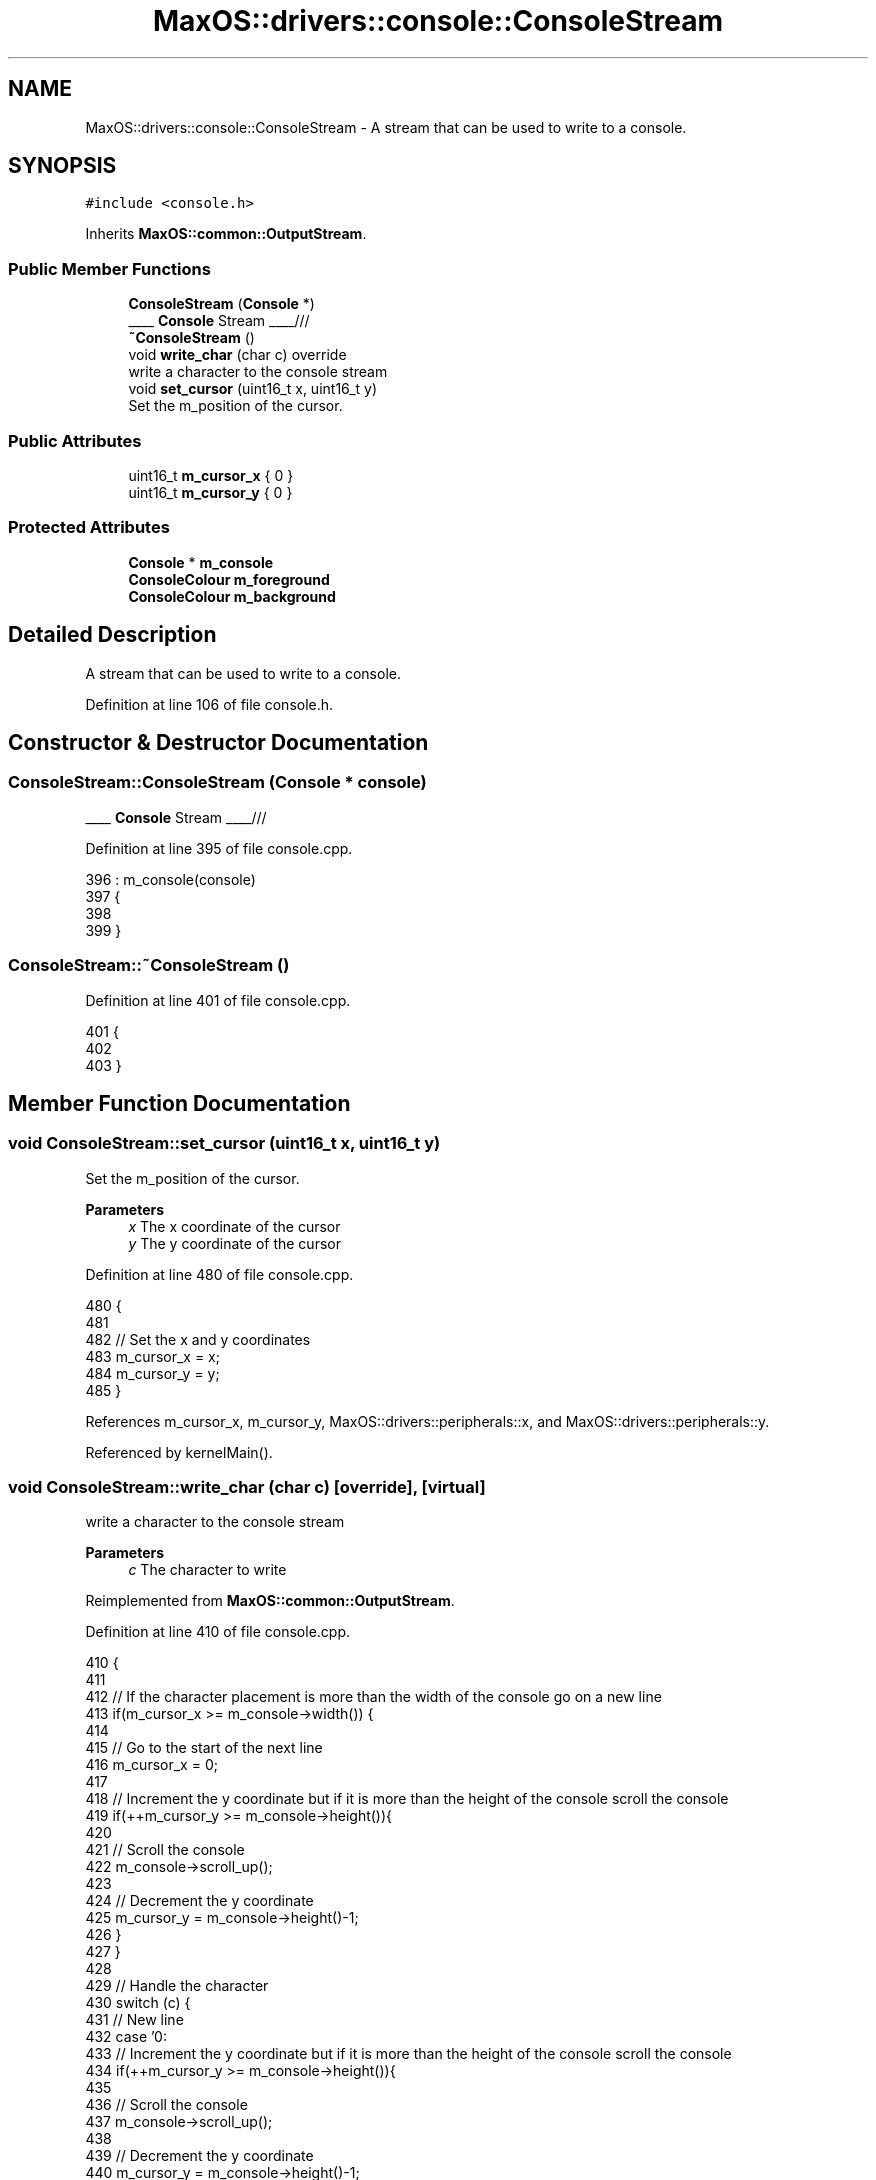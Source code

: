 .TH "MaxOS::drivers::console::ConsoleStream" 3 "Mon Jan 15 2024" "Version 0.1" "Max OS" \" -*- nroff -*-
.ad l
.nh
.SH NAME
MaxOS::drivers::console::ConsoleStream \- A stream that can be used to write to a console\&.  

.SH SYNOPSIS
.br
.PP
.PP
\fC#include <console\&.h>\fP
.PP
Inherits \fBMaxOS::common::OutputStream\fP\&.
.SS "Public Member Functions"

.in +1c
.ti -1c
.RI "\fBConsoleStream\fP (\fBConsole\fP *)"
.br
.RI "____ \fBConsole\fP Stream ____/// "
.ti -1c
.RI "\fB~ConsoleStream\fP ()"
.br
.ti -1c
.RI "void \fBwrite_char\fP (char c) override"
.br
.RI "write a character to the console stream "
.ti -1c
.RI "void \fBset_cursor\fP (uint16_t x, uint16_t y)"
.br
.RI "Set the m_position of the cursor\&. "
.in -1c
.SS "Public Attributes"

.in +1c
.ti -1c
.RI "uint16_t \fBm_cursor_x\fP { 0 }"
.br
.ti -1c
.RI "uint16_t \fBm_cursor_y\fP { 0 }"
.br
.in -1c
.SS "Protected Attributes"

.in +1c
.ti -1c
.RI "\fBConsole\fP * \fBm_console\fP"
.br
.ti -1c
.RI "\fBConsoleColour\fP \fBm_foreground\fP"
.br
.ti -1c
.RI "\fBConsoleColour\fP \fBm_background\fP"
.br
.in -1c
.SH "Detailed Description"
.PP 
A stream that can be used to write to a console\&. 
.PP
Definition at line 106 of file console\&.h\&.
.SH "Constructor & Destructor Documentation"
.PP 
.SS "ConsoleStream::ConsoleStream (\fBConsole\fP * console)"

.PP
____ \fBConsole\fP Stream ____/// 
.PP
Definition at line 395 of file console\&.cpp\&.
.PP
.nf
396 : m_console(console)
397 {
398 
399 }
.fi
.SS "ConsoleStream::~ConsoleStream ()"

.PP
Definition at line 401 of file console\&.cpp\&.
.PP
.nf
401                               {
402 
403 }
.fi
.SH "Member Function Documentation"
.PP 
.SS "void ConsoleStream::set_cursor (uint16_t x, uint16_t y)"

.PP
Set the m_position of the cursor\&. 
.PP
\fBParameters\fP
.RS 4
\fIx\fP The x coordinate of the cursor 
.br
\fIy\fP The y coordinate of the cursor 
.RE
.PP

.PP
Definition at line 480 of file console\&.cpp\&.
.PP
.nf
480                                                      {
481 
482     // Set the x and y coordinates
483     m_cursor_x = x;
484     m_cursor_y = y;
485 }
.fi
.PP
References m_cursor_x, m_cursor_y, MaxOS::drivers::peripherals::x, and MaxOS::drivers::peripherals::y\&.
.PP
Referenced by kernelMain()\&.
.SS "void ConsoleStream::write_char (char c)\fC [override]\fP, \fC [virtual]\fP"

.PP
write a character to the console stream 
.PP
\fBParameters\fP
.RS 4
\fIc\fP The character to write 
.RE
.PP

.PP
Reimplemented from \fBMaxOS::common::OutputStream\fP\&.
.PP
Definition at line 410 of file console\&.cpp\&.
.PP
.nf
410                                      {
411 
412     // If the character placement is more than the width of the console go on a new line
413     if(m_cursor_x >= m_console->width()) {
414 
415         // Go to the start of the next line
416         m_cursor_x = 0;
417 
418         // Increment the y coordinate but if it is more than the height of the console scroll the console
419         if(++m_cursor_y >= m_console->height()){
420 
421             // Scroll the console
422             m_console->scroll_up();
423 
424             // Decrement the y coordinate
425             m_cursor_y = m_console->height()-1;
426         }
427     }
428 
429     // Handle the character
430     switch (c) {
431         // New line
432         case '\n':
433             // Increment the y coordinate but if it is more than the height of the console scroll the console
434             if(++m_cursor_y >= m_console->height()){
435 
436                 // Scroll the console
437                 m_console->scroll_up();
438 
439                 // Decrement the y coordinate
440                 m_cursor_y = m_console->height()-1;
441             }
442 
443             // don't break here, we want to go to the next case because of the \r
444             [[fallthrough]];
445 
446         // Carriage return
447         case '\r':
448             // Go to the start of the next line
449             m_cursor_x = 0;
450             break;
451 
452         // Null Terminator
453         case '\0':
454             break;
455 
456         // Backspace
457         case '\b':
458             // Decrement the x coordinate
459             m_cursor_x--;
460             break;
461 
462         default:
463             // Put the character on the console
464             m_console->put_character(m_cursor_x, m_cursor_y, c);
465 
466             // Increment the x coordinate
467             m_cursor_x++;
468             break;
469 
470     }
471 
472 }
.fi
.PP
References MaxOS::drivers::peripherals::c, MaxOS::drivers::console::Console::height(), m_console, m_cursor_x, m_cursor_y, MaxOS::drivers::console::Console::put_character(), MaxOS::drivers::console::Console::scroll_up(), and MaxOS::drivers::console::Console::width()\&.
.SH "Member Data Documentation"
.PP 
.SS "\fBConsoleColour\fP MaxOS::drivers::console::ConsoleStream::m_background\fC [protected]\fP"

.PP
Definition at line 112 of file console\&.h\&.
.SS "\fBConsole\fP* MaxOS::drivers::console::ConsoleStream::m_console\fC [protected]\fP"

.PP
Definition at line 109 of file console\&.h\&.
.PP
Referenced by write_char()\&.
.SS "uint16_t MaxOS::drivers::console::ConsoleStream::m_cursor_x { 0 }"

.PP
Definition at line 115 of file console\&.h\&.
.PP
Referenced by kernelMain(), set_cursor(), and write_char()\&.
.SS "uint16_t MaxOS::drivers::console::ConsoleStream::m_cursor_y { 0 }"

.PP
Definition at line 116 of file console\&.h\&.
.PP
Referenced by kernelMain(), set_cursor(), and write_char()\&.
.SS "\fBConsoleColour\fP MaxOS::drivers::console::ConsoleStream::m_foreground\fC [protected]\fP"

.PP
Definition at line 111 of file console\&.h\&.

.SH "Author"
.PP 
Generated automatically by Doxygen for Max OS from the source code\&.
